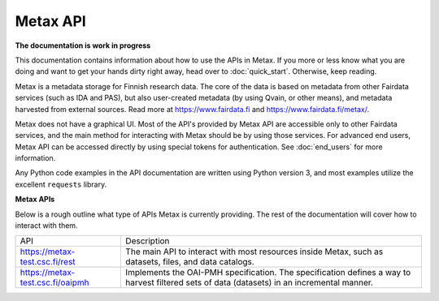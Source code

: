 
Metax API
==========

**The documentation is work in progress**

This documentation contains information about how to use the APIs in Metax. If you more or less know what you are doing and want to get your hands dirty right away, head over to :doc:`quick_start`. Otherwise, keep reading.

Metax is a metadata storage for Finnish research data. The core of the data is based on metadata from other Fairdata services (such as IDA and PAS), but also user-created metadata (by using Qvain, or other means), and metadata harvested from external sources. Read more at https://www.fairdata.fi and https://www.fairdata.fi/metax/.

Metax does not have a graphical UI. Most of the API's provided by Metax API are accessible only to other Fairdata services, and the main method for interacting with Metax should be by using those services. For advanced end users, Metax API can be accessed directly by using special tokens for authentication. See :doc:`end_users` for more information.

Any Python code examples in the API documentation are written using Python version 3, and most examples utilize the excellent ``requests`` library.


**Metax APIs**

Below is a rough outline what type of APIs Metax is currently providing. The rest of the documentation will cover how to interact with them.

+----------------------------------+---------------------------------------------------------------------------------------------------------------------------------------------+
| API                              | Description                                                                                                                                 |
+----------------------------------+---------------------------------------------------------------------------------------------------------------------------------------------+
| https://metax-test.csc.fi/rest   | The main API to interact with most resources inside Metax, such as datasets, files, and data catalogs.                                      |
+----------------------------------+---------------------------------------------------------------------------------------------------------------------------------------------+
| https://metax-test.csc.fi/oaipmh | Implements the OAI-PMH specification. The specification defines a way to harvest filtered sets of data (datasets) in an incremental manner. |
+----------------------------------+---------------------------------------------------------------------------------------------------------------------------------------------+
